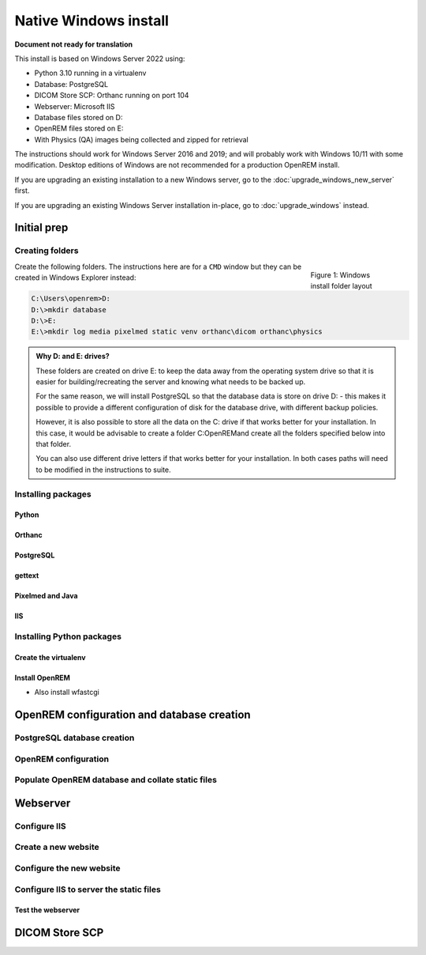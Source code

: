 **********************
Native Windows install
**********************

**Document not ready for translation**

This install is based on Windows Server 2022 using:

* Python 3.10 running in a virtualenv
* Database: PostgreSQL
* DICOM Store SCP: Orthanc running on port 104
* Webserver: Microsoft IIS
* Database files stored on D:
* OpenREM files stored on E:
* With Physics (QA) images being collected and zipped for retrieval

The instructions should work for Windows Server 2016 and 2019; and will probably work with Windows 10/11 with some
modification. Desktop editions of Windows are not recommended for a production OpenREM install.

If you are upgrading an existing installation to a new Windows server, go to the :doc:`upgrade_windows_new_server`
first.

If you are upgrading an existing Windows Server installation in-place, go to :doc:`upgrade_windows` instead.

Initial prep
============

Creating folders
^^^^^^^^^^^^^^^^

.. figure:: img/FolderLayout.png
   :figwidth: 20%
   :align: right
   :alt: Windows install folder layout
   :target: _images/FolderLayout.png

   Figure 1: Windows install folder layout

Create the following folders. The instructions here are for a ``CMD`` window but they can be created in Windows Explorer
instead:

.. code-block:: console

    C:\Users\openrem>D:
    D:\>mkdir database
    D:\>E:
    E:\>mkdir log media pixelmed static venv orthanc\dicom orthanc\physics

.. admonition:: Why D: and E: drives?

    These folders are created on drive E: to keep the data away from the operating system drive so that it is easier
    for building/recreating the server and knowing what needs to be backed up.

    For the same reason, we will install PostgreSQL so that the database data is store on drive D: - this makes it possible
    to provide a different configuration of disk for the database drive, with different backup policies.

    However, it is also possible to store all the data on the C: drive if that works better for your installation. In
    this case, it would be advisable to create a folder C:\OpenREM\ and create all the folders specified below into that
    folder.

    You can also use different drive letters if that works better for your installation. In both cases paths will need
    to be modified in the instructions to suite.



Installing packages
^^^^^^^^^^^^^^^^^^^

Python
------



Orthanc
-------

PostgreSQL
----------

gettext
-------

Pixelmed and Java
-----------------

IIS
---

Installing Python packages
^^^^^^^^^^^^^^^^^^^^^^^^^^

Create the virtualenv
---------------------

Install OpenREM
---------------

* Also install wfastcgi

OpenREM configuration and database creation
===========================================

PostgreSQL database creation
^^^^^^^^^^^^^^^^^^^^^^^^^^^^


OpenREM configuration
^^^^^^^^^^^^^^^^^^^^^


Populate OpenREM database and collate static files
^^^^^^^^^^^^^^^^^^^^^^^^^^^^^^^^^^^^^^^^^^^^^^^^^^

Webserver
=========

Configure IIS
^^^^^^^^^^^^^

Create a new website
^^^^^^^^^^^^^^^^^^^^

Configure the new website
^^^^^^^^^^^^^^^^^^^^^^^^^

Configure IIS to server the static files
^^^^^^^^^^^^^^^^^^^^^^^^^^^^^^^^^^^^^^^^

Test the webserver
------------------

DICOM Store SCP
===============










